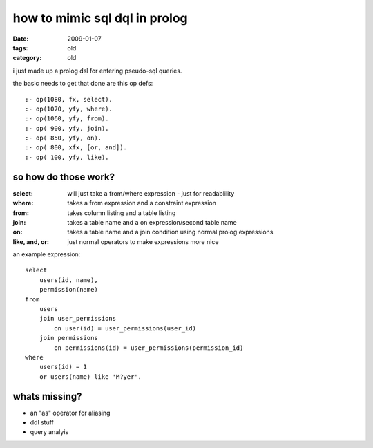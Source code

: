 ==============================
how to mimic sql dql in prolog
==============================

:date: 2009-01-07
:tags: old
:category: old


i just made up a prolog dsl for entering pseudo-sql queries.

the basic needs to get that done are this op defs::

    :- op(1080, fx, select).
    :- op(1070, yfy, where).
    :- op(1060, yfy, from).
    :- op( 900, yfy, join).
    :- op( 850, yfy, on).
    :- op( 800, xfx, [or, and]).
    :- op( 100, yfy, like).

so how do those work?
=====================



:select:          will just take a from/where expression - just for readablility
:where:           takes a from expression and a constraint expression
:from:            takes column listing and a table listing
:join:            takes a table name and a on expression/second table name
:on:              takes a table name and a join condition using normal prolog expressions
:like, and, or:   just normal operators to make expressions more nice


an example expression::

    select
        users(id, name),
        permission(name)
    from
        users
        join user_permissions
            on user(id) = user_permissions(user_id)
        join permissions
            on permissions(id) = user_permissions(permission_id)
    where
        users(id) = 1
        or users(name) like 'M?yer'.



whats missing?
==============

* an "as" operator for aliasing
* ddl stuff
* query analyis

